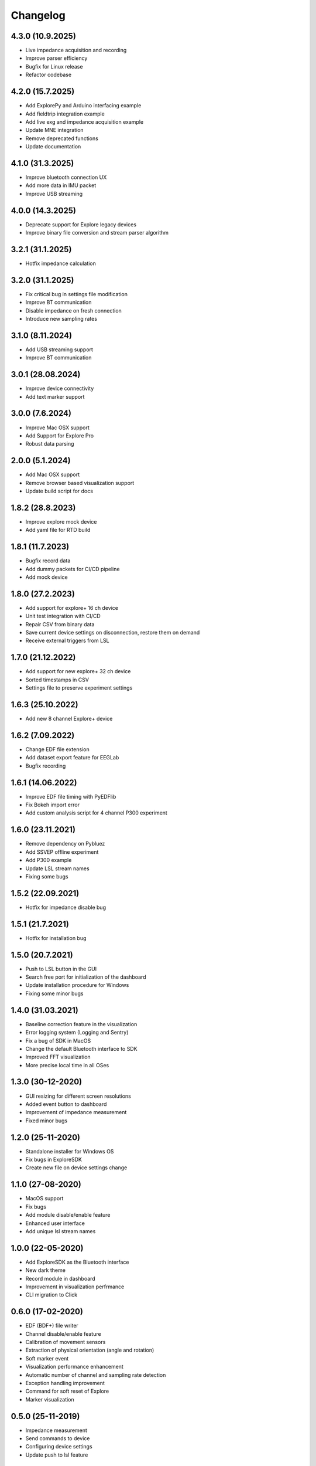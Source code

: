 
Changelog
=========

4.3.0 (10.9.2025)
------------------
* Live impedance acquisition and recording
* Improve parser efficiency
* Bugfix for Linux release
* Refactor codebase

4.2.0 (15.7.2025)
------------------
* Add ExplorePy and Arduino interfacing example
* Add fieldtrip integration example
* Add live exg and impedance acquisition example
* Update MNE integration
* Remove deprecated functions
* Update documentation

4.1.0 (31.3.2025)
------------------
* Improve bluetooth connection UX
* Add more data in IMU packet
* Improve USB streaming


4.0.0 (14.3.2025)
------------------
* Deprecate support for Explore legacy devices
* Improve binary file conversion and stream parser algorithm


3.2.1 (31.1.2025)
------------------
* Hotfix impedance calculation


3.2.0 (31.1.2025)
------------------
* Fix critical bug in settings file modification
* Improve BT communication
* Disable impedance on fresh connection
* Introduce new sampling rates


3.1.0 (8.11.2024)
------------------
* Add USB streaming support
* Improve BT communication


3.0.1 (28.08.2024)
------------------
* Improve device connectivity
* Add text marker support


3.0.0 (7.6.2024)
------------------
* Improve Mac OSX support
* Add Support for Explore Pro
* Robust data parsing


2.0.0 (5.1.2024)
------------------
* Add Mac OSX support
* Remove browser based visualization support
* Update build script for docs


1.8.2 (28.8.2023)
------------------
* Improve explore mock device
* Add yaml file for RTD build


1.8.1 (11.7.2023)
------------------
* Bugfix record data
* Add dummy packets for CI/CD pipeline
* Add mock device


1.8.0 (27.2.2023)
------------------
* Add support for explore+ 16 ch device
* Unit test integration with CI/CD
* Repair CSV from binary data
* Save current device settings on disconnection, restore them on demand
* Receive external triggers from LSL


1.7.0 (21.12.2022)
------------------
* Add support for new explore+ 32 ch device
* Sorted timestamps in CSV
* Settings file to preserve experiment settings


1.6.3 (25.10.2022)
------------------
* Add new 8 channel Explore+ device


1.6.2 (7.09.2022)
------------------
* Change EDF file extension
* Add dataset export feature for EEGLab
* Bugfix recording


1.6.1 (14.06.2022)
------------------
* Improve EDF file timing with PyEDFlib
* Fix Bokeh import error
* Add custom analysis script for 4 channel P300 experiment


1.6.0 (23.11.2021)
------------------
* Remove dependency on Pybluez
* Add SSVEP offline experiment
* Add P300 example
* Update LSL stream names
* Fixing some bugs


1.5.2 (22.09.2021)
------------------
* Hotfix for impedance disable bug


1.5.1 (21.7.2021)
------------------
* Hotfix for installation bug

1.5.0 (20.7.2021)
------------------
* Push to LSL button in the GUI
* Search free port for initialization of the dashboard
* Update installation procedure for Windows
* Fixing some minor bugs

1.4.0 (31.03.2021)
------------------
* Baseline correction feature in the visualization
* Error logging system (Logging and Sentry)
* Fix a bug of SDK in MacOS
* Change the default Bluetooth interface to SDK
* Improved FFT visualization
* More precise local time in all OSes


1.3.0 (30-12-2020)
------------------
* GUI resizing for different screen resolutions
* Added event button to dashboard
* Improvement of impedance measurement
* Fixed minor bugs

1.2.0 (25-11-2020)
------------------
* Standalone installer for Windows OS
* Fix bugs in ExploreSDK
* Create new file on device settings change


1.1.0 (27-08-2020)
------------------
* MacOS support
* Fix bugs
* Add module disable/enable feature
* Enhanced user interface
* Add unique lsl stream names


1.0.0 (22-05-2020)
------------------
* Add ExploreSDK as the Bluetooth interface
* New dark theme
* Record module in dashboard
* Improvement in visualization perfrmance
* CLI migration to Click


0.6.0 (17-02-2020)
------------------
* EDF (BDF+) file writer
* Channel disable/enable feature
* Calibration of movement sensors
* Extraction of physical orientation (angle and rotation)
* Soft marker event
* Visualization performance enhancement
* Automatic number of channel and sampling rate detection
* Exception handling improvement
* Command for soft reset of Explore
* Marker visualization


0.5.0 (25-11-2019)
------------------
* Impedance measurement
* Send commands to device
* Configuring device settings
* Update push to lsl feature

0.4.0 (09-09-2019)
------------------
* Added marker feature
* Timer based recording
* Fixed a bug in csv file writer
* Fixed a bug in device reconnect
* Improved performance of dashboard visualization


0.3.1 (28-05-2019)
------------------
* Fixed a bug in 8-channel ExG packet conversion
* Fixed a minor bug in the record function
* Updated the documentation


0.3.0 (10-05-2019)
------------------
* Explore dashboard
* Real-time visualization of ExG and orientation signal
* Device information in Dashboard
* Environmental data (battery, temperature and light)
* Real-time bandpass filter
* New packet structures (ADS1294R & ADS1298R)
* Heart rate estimation and R-peaks detector in dashboard


0.2.0 (2019-03-08)
------------------

* Added real-time recording feature
* Added Command Line Interface
* Added lsl integration
* Added new packet classes
* Fixed reconnect issues
* Removed input requests inside functions


0.1.0 (2019-01-18)
------------------

* First release on PyPI.
